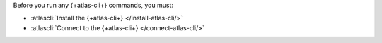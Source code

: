 Before you run any {+atlas-cli+} commands, you must:

- :atlascli:`Install the {+atlas-cli+} </install-atlas-cli/>`
- :atlascli:`Connect to the {+atlas-cli+} </connect-atlas-cli/>`
